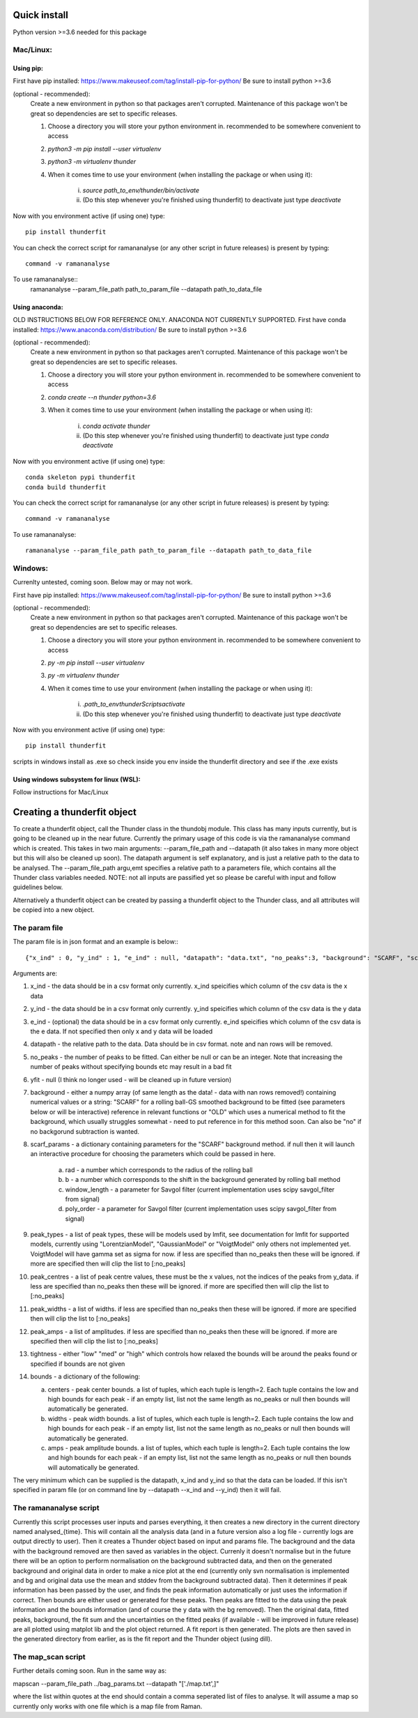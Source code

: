 Quick install
=============
Python version >=3.6 needed for this package

Mac/Linux:
----------
 
Using pip:
^^^^^^^^^^
First have pip installed: https://www.makeuseof.com/tag/install-pip-for-python/
Be sure to install python >=3.6

(optional - recommended): 
    Create a new environment in python so that packages aren't corrupted. Maintenance of this package won't be great so dependencies are set to specific releases.

    1. Choose a directory you will store your python environment in. recommended to be somewhere convenient to access
    2. `python3 -m pip install --user virtualenv`
    3. `python3 -m virtualenv thunder`
    4. When it comes time to use your environment (when installing the package or when using it):

        i. `source path_to_env/thunder/bin/activate`
        ii. (Do this step whenever you're finished using thunderfit) to deactivate just type `deactivate`

Now with you environment active (if using one) type::

    pip install thunderfit

You can check the correct script for ramananalyse (or any other script in future releases) is present by typing::

    command -v ramananalyse

To use ramananalyse::
    ramananalyse --param_file_path path_to_param_file --datapath path_to_data_file

Using anaconda:
^^^^^^^^^^^^^^^

OLD INSTRUCTIONS BELOW FOR REFERENCE ONLY. ANACONDA NOT CURRENTLY SUPPORTED.
First have conda installed: https://www.anaconda.com/distribution/
Be sure to install python >=3.6

(optional - recommended): 
    Create a new environment in python so that packages aren't corrupted. Maintenance of this package won't be great so dependencies are set to specific releases.

    1. Choose a directory you will store your python environment in. recommended to be somewhere convenient to access
    2. `conda create --n thunder python=3.6`
    3. When it comes time to use your environment (when installing the package or when using it):

        i. `conda activate thunder`
        ii. (Do this step whenever you're finished using thunderfit) to deactivate just type `conda deactivate`

Now with you environment active (if using one) type::

    conda skeleton pypi thunderfit
    conda build thunderfit

You can check the correct script for ramananalyse (or any other script in future releases) is present by typing::

    command -v ramananalyse

To use ramananalyse::

    ramananalyse --param_file_path path_to_param_file --datapath path_to_data_file

Windows:
--------

Currenlty untested, coming soon. Below may or may not work.

First have pip installed: https://www.makeuseof.com/tag/install-pip-for-python/
Be sure to install python >=3.6

(optional - recommended): 
    Create a new environment in python so that packages aren't corrupted. Maintenance of this package won't be great so dependencies are set to specific releases.

    1. Choose a directory you will store your python environment in. recommended to be somewhere convenient to access
    2. `py -m pip install --user virtualenv`
    3. `py -m virtualenv thunder`
    4. When it comes time to use your environment (when installing the package or when using it):

        i. `.\path_to_env\thunder\Scripts\activate`
        ii. (Do this step whenever you're finished using thunderfit) to deactivate just type `deactivate`

Now with you environment active (if using one) type::

    pip install thunderfit

scripts in windows install as .exe so check inside you env inside the thunderfit directory and see if the .exe exists


Using windows subsystem for linux (WSL):
^^^^^^^^^^^^^^^^^^^^^^^^^^^^^^^^^^^^^^^^
Follow instructions for Mac/Linux


Creating a thunderfit object
============================

To create a thunderfit object, call the Thunder class in the thundobj module. This class has many inputs currently, but is going to be cleaned up in the near future. Currently the primary usage of this code is via the ramananalyse command which is created. This takes in two main arguments: --param_file_path and --datapath (it also takes in many more object but this will also be cleaned up soon). The datapath argument is self explanatory, and is just a relative path to the data to be analysed. The --param_file_path argu,emt specifies a relative path to a parameters file, which contains all the Thunder class variables needed. NOTE: not all inputs are passified yet so please be careful with input and follow guidelines below.

Alternatively a thunderfit object can be created by passing a thunderfit object to the Thunder class, and all attributes will be copied into a new object.

The param file
--------------

The param file is in json format and an example is below:::

    {"x_ind" : 0, "y_ind" : 1, "e_ind" : null, "datapath": "data.txt", "no_peaks":3, "background": "SCARF", "scarf_params":{"rad":70, "b":90, "window_length":51, "poly_order":3}, "peak_types": [], "peak_centres": [], "peak_widths":[], "peak_amps":[], "tightness":"med", "bounds" : {"centers":null,"widths":null,"amps":null}}

Arguments are:

1. x_ind - the data should be in a csv format only currently. x_ind speicifies which column of the csv data is the x data
2. y_ind - the data should be in a csv format only currently. y_ind speicifies which column of the csv data is the y data
3. e_ind - (optional) the data should be in a csv format only currently. e_ind speicifies which column of the csv data is the e data. If not specified then only x and y data will be loaded
4. datapath - the relative path to the data. Data should be in csv format. note and nan rows will be removed.
5. no_peaks - the number of peaks to be fitted. Can either be null or can be an integer. Note that increasing the number of peaks without specifying bounds etc may result in a bad fit
6. yfit - null (I think no longer used - will be cleaned up in future version)
7. background - either a numpy array (of same length as the data! - data with nan rows removed!) containing numerical values or a string: "SCARF" for a rolling ball-GS smoothed background to be fitted (see parameters below or will be interactive) reference in relevant functions or "OLD" which uses a numerical method to fit the background, which usually struggles somewhat - need to put reference in for this method soon. Can also be "no" if no backgorund subtraction is wanted.
8. scarf_params - a dictionary containing parameters for the "SCARF" background method. if null then it will launch an interactive procedure for choosing the parameters which could be passed in here.

    a. rad - a number which corresponds to the radius of the rolling ball
    b. b - a number which corresponds to the shift in the background generated by rolling ball method
    c. window_length - a parameter for Savgol filter (current implementation uses scipy savgol_filter from signal)
    d. poly_order - a parameter for Savgol filter (current implementation uses scipy savgol_filter from signal)

9. peak_types - a list of peak types, these will be models used by lmfit, see documentation for lmfit for supported models, currently using "LorentzianModel", "GaussianModel" or "VoigtModel" only others not implemented yet. VoigtModel will have gamma set as sigma for now. if less are specified than no_peaks then these will be ignored. if more are specified then will clip the list to [:no_peaks]
10. peak_centres - a list of peak centre values, these must be the x values, not the indices of the peaks from y_data. if less are specified than no_peaks then these will be ignored. if more are specified then will clip the list to [:no_peaks]
11. peak_widths - a list of widths. if less are specified than no_peaks then these will be ignored. if more are specified then will clip the list to [:no_peaks]
12. peak_amps - a list of amplitudes. if less are specified than no_peaks then these will be ignored. if more are specified then will clip the list to [:no_peaks]
13. tightness - either "low" "med" or "high" which controls how relaxed the bounds will be around the peaks found or specified if bounds are not given
14. bounds - a dictionary of the following:

    a. centers - peak center bounds. a list of tuples, which each tuple is length=2. Each tuple contains the low and high bounds for each peak - if an empty list, list not the same length as no_peaks or null then bounds will automatically be generated.
    b. widths - peak width bounds. a list of tuples, which each tuple is length=2. Each tuple contains the low and high bounds for each peak - if an empty list, list not the same length as no_peaks or null then bounds will automatically be generated.
    c. amps - peak amplitude bounds. a list of tuples, which each tuple is length=2. Each tuple contains the low and high bounds for each peak - if an empty list, list not the same length as no_peaks or null then bounds will automatically be generated.

The very minimum which can be supplied is the datapath, x_ind and y_ind so that the data can be loaded. If this isn't specified in param file (or on command line by --datapath --x_ind and --y_ind) then it will fail.

The ramananalyse script
-----------------------

Currently this script processes user inputs and parses everything, it then creates a new directory in the current directory named analysed_{time}. This will contain all the analysis data (and in a future version also a log file - currently logs are output directly to user). Then it creates a Thunder object based on input and params file. The background and the data with the background removed are then saved as variables in the object. Currenly it doesn't normalise but in the future there will be an option to perform normalisation on the background subtracted data, and then on the generated background and original data in order to make a nice plot at the end (currently only svn normalisation is implemented and bg and original data use the mean and stddev from the background subtracted data).  Then it determines if peak information has been passed by the user, and finds the peak information automatically or just uses the information if correct. Then bounds are either used or generated for these peaks. Then peaks are fitted to the data using the peak information and the bounds information (and of course the y data with the bg removed). Then the original data, fitted peaks, background, the fit sum and the uncertainties on the fitted peaks (if available - will be improved in future release) are all plotted using matplot lib and the plot object returned. A fit report is then generated. The plots are then saved in the generated directory from earlier, as is the fit report and the Thunder object (using dill).

The map_scan script
-------------------

Further details coming soon. Run in the same way as:

mapscan --param_file_path ../bag_params.txt --datapath "['./map.txt',]"

where the list within quotes at the end should contain a comma seperated list of files to analyse. It will assume a map so currently only works with one file which is a map file from Raman.